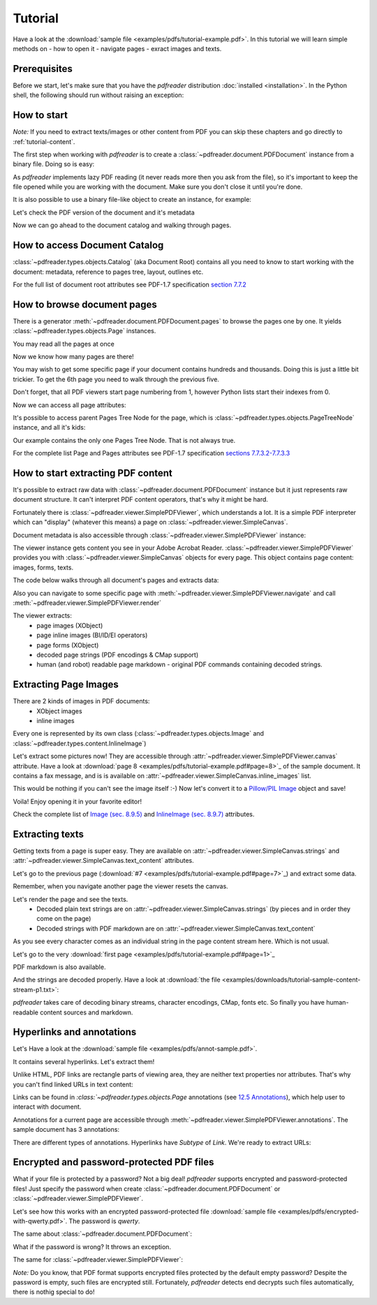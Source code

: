 .. meta::
   :description: pdfreader tutorial - basic PDF parsing techniques: extract texts, images, accessing objects.
   :keywords: pdfreader,tutorial,parse,text,pdf,image,extract
   :google-site-verification: JxOmE0CjwDilnJCbNX5DOrH78HKS6snrAxA1SGvyAzs
   :og:title: pdfreader tutorial
   :og:description: pdfreader tutorial - basic PDF parsing techniques: extract texts, images, accessing objects.
   :og:site_name: pdfreader docs
   :og:type: article

Tutorial
========

.. testsetup::

  from pdfreader import PDFDocument
  import pkg_resources
  import pkg_resources, os.path
  samples_dir = pkg_resources.resource_filename('doc', 'examples/pdfs')
  file_name = os.path.join(samples_dir, 'tutorial-example.pdf')
  protected_file_name = os.path.join(samples_dir, 'encrypted-with-qwerty.pdf')
  annotations_file_name = os.path.join(samples_dir, 'annot-sample.pdf')


Have a look at the :download:`sample file <examples/pdfs/tutorial-example.pdf>`.
In this tutorial we will learn simple methods on
- how to open it
- navigate pages
- exract images and texts.


Prerequisites
-------------
Before we start, let's make sure that you have the *pdfreader* distribution
:doc:`installed <installation>`. In the Python shell, the following
should run without raising an exception:

.. doctest::

  >>> import pdfreader
  >>> from pdfreader import PDFDocument, SimplePDFViewer


How to start
------------

*Note:* If you need to extract texts/images or other content from PDF you can skip
these chapters and go directly to :ref:`tutorial-content`.

The first step when working with *pdfreader* is to create a
:class:`~pdfreader.document.PDFDocument` instance from a binary file. Doing so is easy:

.. doctest::

  >>> fd = open(file_name, "rb")
  >>> doc = PDFDocument(fd)

As *pdfreader* implements lazy PDF reading (it never reads more then you ask from the file),
so it's important to keep the file opened while you are working with the document.
Make sure you don't close it until you're done.

It is also possible to use a binary file-like object to create an instance, for example:

.. doctest::

  >>> from io import BytesIO
  >>> with open(file_name, "rb") as f:
  ...     stream = BytesIO(f.read())
  >>> doc2 = PDFDocument(stream)

Let's check the PDF version of the document and it's metadata

.. doctest::

  >>> doc.header.version
  '1.6'
  >>> doc.metadata
  {'CreationDate': datetime.datetime(2019, 10, 29, ... 'Producer': 'SAMBox 1.1.19 (www.sejda.org)'}


Now we can go ahead to the document catalog and walking through pages.

.. _tutorial-document-catalog:

How to access Document Catalog
------------------------------

:class:`~pdfreader.types.objects.Catalog` (aka Document Root) contains all you need to know to start working with
the document: metadata, reference to pages tree, layout, outlines etc.

.. doctest::

  >>> doc.root.Type
  'Catalog'
  >>> doc.root.Metadata.Subtype
  'XML'
  >>> doc.root.Outlines.First['Title']
  b'Start of Document'


For the full list of document root attributes see PDF-1.7 specification
`section 7.7.2 <https://www.adobe.com/content/dam/acom/en/devnet/pdf/pdfs/PDF32000_2008.pdf#page=73>`_


How to browse document pages
----------------------------

There is a generator :meth:`~pdfreader.document.PDFDocument.pages` to browse the pages one by one.
It yields :class:`~pdfreader.types.objects.Page` instances.

.. doctest::

  >>> page_one = next(doc.pages())

You may read all the pages at once

.. doctest::

  >>> all_pages = [p for p in doc.pages()]
  >>> len(all_pages)
  15

Now we know how many pages are there!

You may wish to get some specific page if your document contains hundreds and thousands.
Doing this is just a little bit trickier.
To get the 6th page you need to walk through the previous five.

.. doctest::

  >>> from itertools import islice
  >>> page_six = next(islice(doc.pages(), 5, 6))
  >>> page_five = next(islice(doc.pages(), 4, 5))

Don't forget, that all PDF viewers start page numbering from 1,
however Python lists start their indexes from 0.

.. doctest::

  >>> page_eight = all_pages[7]

Now we can access all page attributes:

.. doctest::

  >>> page_six.MediaBox
  [0, 0, 612, 792]
  >>> page_six.Annots[0].Subj
  b'Text Box'

It's possible to access parent Pages Tree Node for the page, which is :class:`~pdfreader.types.objects.PageTreeNode`
instance, and all it's kids:

.. doctest::

  >>> page_six.Parent.Type
  'Pages'
  >>> page_six.Parent.Count
  15
  >>> len(page_six.Parent.Kids)
  15

Our example contains the only one Pages Tree Node. That is not always true.

For the complete list Page and Pages attributes see PDF-1.7 specification
`sections 7.7.3.2-7.7.3.3 <https://www.adobe.com/content/dam/acom/en/devnet/pdf/pdfs/PDF32000_2008.pdf#page=76>`_

.. _tutorial-content:

How to start extracting PDF content
-----------------------------------

It's possible to extract raw data with :class:`~pdfreader.document.PDFDocument` instance but it just represents raw
document structure. It can't interpret PDF content operators, that's why it might be hard.

Fortunately there is :class:`~pdfreader.viewer.SimplePDFViewer`, which understands a lot.
It is a simple PDF interpreter which can "display" (whatever this means)
a page on :class:`~pdfreader.viewer.SimpleCanvas`.

.. doctest::

  >>> fd = open(file_name, "rb")
  >>> viewer = SimplePDFViewer(fd)

Document metadata is also accessible through :class:`~pdfreader.viewer.SimplePDFViewer` instance:

.. doctest::

  >>> viewer.metadata
  {'CreationDate': datetime.datetime(2019, 10, 29, ... 'Producer': 'SAMBox 1.1.19 (www.sejda.org)'}


The viewer instance gets content you see in your Adobe Acrobat Reader.
:class:`~pdfreader.viewer.SimplePDFViewer` provides you with :class:`~pdfreader.viewer.SimpleCanvas` objects
for every page. This object contains page content: images, forms, texts.

The code below walks through all document's pages and extracts data:

.. doctest::

  >>> for canvas in viewer:
  ...     page_images = canvas.images
  ...     page_forms = canvas.forms
  ...     page_text = canvas.text_content
  ...     page_inline_images = canvas.inline_images
  ...     page_strings = canvas.strings
  >>>

Also you can navigate to some specific page with
:meth:`~pdfreader.viewer.SimplePDFViewer.navigate` and call :meth:`~pdfreader.viewer.SimplePDFViewer.render`

.. doctest::

  >>> viewer.navigate(8)
  >>> viewer.render()
  >>> page_8_canvas = viewer.canvas

The viewer extracts:
  - page images (XObject)
  - page inline images (BI/ID/EI operators)
  - page forms (XObject)
  - decoded page strings (PDF encodings & CMap support)
  - human (and robot) readable page markdown - original PDF commands containing decoded strings.

.. _tutorial-images:

Extracting Page Images
----------------------

There are 2 kinds of images in PDF documents:
    - XObject images
    - inline images

Every one is represented by its own class
(:class:`~pdfreader.types.objects.Image` and :class:`~pdfreader.types.content.InlineImage`)

Let's extract some pictures now! They are accessible through :attr:`~pdfreader.viewer.SimplePDFViewer.canvas`
attribute. Have a look at :download:`page 8 <examples/pdfs/tutorial-example.pdf#page=8>`_
of the sample document. It contains a fax message, and is is available
on :attr:`~pdfreader.viewer.SimpleCanvas.inline_images` list.

.. doctest::

  >>> len(viewer.canvas.inline_images)
  1
  >>> fax_image = viewer.canvas.inline_images[0]
  >>> fax_image.Filter
  'CCITTFaxDecode'
  >>> fax_image.Width, fax_image.Height
  (1800, 3113)

This would be nothing if you can't see the image itself :-)
Now let's convert it to a `Pillow/PIL Image <https://pillow.readthedocs.io/en/stable/reference/Image.html>`_
object and save!

.. doctest::

  >>> pil_image = fax_image.to_Pillow()
  >>> pil_image.save('fax-from-p8.png')

Voila! Enjoy opening it in your favorite editor!

Check the complete list of `Image (sec. 8.9.5) <https://www.adobe.com/content/dam/acom/en/devnet/pdf/pdfs/PDF32000_2008.pdf#page=206>`_
and `InlineImage (sec. 8.9.7) <https://www.adobe.com/content/dam/acom/en/devnet/pdf/pdfs/PDF32000_2008.pdf#page=214>`_
attributes.


.. _tutorial-texts:

Extracting texts
----------------

Getting texts from a page is super easy. They are available on :attr:`~pdfreader.viewer.SimpleCanvas.strings` and
:attr:`~pdfreader.viewer.SimpleCanvas.text_content` attributes.

Let's go to the previous page (:download:`#7 <examples/pdfs/tutorial-example.pdf#page=7>`_) and extract some data.

.. doctest::

  >>> viewer.prev()


Remember, when you navigate another page the viewer resets the canvas.

.. doctest::

  >>> viewer.canvas.inline_images == []
  True

Let's render the page and see the texts.
  - Decoded plain text strings are on :attr:`~pdfreader.viewer.SimpleCanvas.strings`
    (by pieces and in order they come on the page)
  - Decoded strings with PDF markdown are on :attr:`~pdfreader.viewer.SimpleCanvas.text_content`

.. doctest::

  >>> viewer.render()
  >>> viewer.canvas.strings
  ['P', 'E', 'R', 'S', 'O', 'N', 'A', 'L', ... '2', '0', '1', '7']

As you see every character comes as an individual string in the page content stream here. Which is not usual.

Let's go to the very :download:`first page <examples/pdfs/tutorial-example.pdf#page=1>`_

.. doctest::

  >>> viewer.navigate(1)
  >>> viewer.render()
  >>> viewer.canvas.strings
  [' ', 'P', 'l', 'a', 'i', 'nt', 'i', 'f', 'f', ... '10/28/2019 1:49 PM', '19CV47031']

PDF markdown is also available.

.. doctest::

  >>> viewer.canvas.text_content
  "\n BT\n0 0 0 rg\n/GS0 gs... ET"


And the strings are decoded properly. Have a look at
:download:`the file <examples/downloads/tutorial-sample-content-stream-p1.txt>`:

.. doctest::

  >>> with open("tutorial-sample-content-stream-p1.txt", "w") as f:
  ...     f.write(viewer.canvas.text_content)
  19339


*pdfreader* takes care of decoding binary streams, character encodings, CMap, fonts etc.
So finally you have human-readable content sources and markdown.


Hyperlinks and annotations
--------------------------

Let's Have a look at the :download:`sample file <examples/pdfs/annot-sample.pdf>`.

.. doctest::

  >>> fd = open(annotations_file_name, "rb")
  >>> viewer = SimplePDFViewer(fd)
  >>> viewer.navigate(1)
  >>> viewer.render()

It contains several hyperlinks. Let's extract them!

Unlike HTML, PDF links are rectangle parts of viewing area, they are neither text properties nor attributes.
That's why you can't find linked URLs in text content:

.. doctest::

  >>> plain_text = "".join(viewer.canvas.strings)
  >>> "http" in plain_text
  False

Links can be found in `:class:`~pdfreader.types.objects.Page` annotations
(see `12.5 Annotations <https://www.adobe.com/content/dam/acom/en/devnet/pdf/pdfs/PDF32000_2008.pdf#page=389>`_),
which help user to interact with document.

Annotations for a current page are accessible through :meth:`~pdfreader.viewer.SimplePDFViewer.annotations`.
The sample document has 3 annotations:

.. doctest::

  >>> len(viewer.annotations)
  3

There are different types of annotations. Hyperlinks have `Subtype` of `Link`. We're ready to extract URLs:

.. doctest::

  >>> links = [annot.A.URI for annot in viewer.annotations
  ...          if annot.Subtype == 'Link']
  >>> links
  [b'http://www.apple.com', b'http://example.com', b'mailto:example@example.com']


Encrypted and password-protected PDF files
------------------------------------------

What if your file is protected by a password? Not a big deal! *pdfreader* supports encrypted and password-protected files!
Just specify the password when create :class:`~pdfreader.document.PDFDocument` or
:class:`~pdfreader.viewer.SimplePDFViewer`.

Let's see how this works with an encrypted password-protected file
:download:`sample file <examples/pdfs/encrypted-with-qwerty.pdf>`.
The password is *qwerty*.

.. doctest::

   >>> fd = open(protected_file_name, "rb")
   >>> viewer = SimplePDFViewer(fd, password="qwerty")
   >>> viewer.render()
   >>> text = "".join(viewer.canvas.strings)
   >>> text
   'Sed ut perspiciatis unde omnis iste ... vel illum qui dolorem eum fugiat quo voluptas nulla pariatur?'

The same about :class:`~pdfreader.document.PDFDocument`:

.. doctest::

   >>> fd = open(protected_file_name, "rb")
   >>> doc = PDFDocument(fd, password="qwerty")
   >>> page_one = next(doc.pages())
   >>> page_one.Contents
   <Stream:len=1488,data=b'...'>


What if the password is wrong? It throws an exception.

.. doctest::

   >>> fd = open(protected_file_name, "rb")
   >>> doc = PDFDocument(fd, password="wrong password")
   Traceback (most recent call last):
   ...
   ValueError: Incorrect password

The same for :class:`~pdfreader.viewer.SimplePDFViewer`:

.. doctest::

   >>> fd = open(protected_file_name, "rb")
   >>> doc = SimplePDFViewer(fd, password="wrong password")
   Traceback (most recent call last):
   ...
   ValueError: Incorrect password

*Note:* Do you know, that PDF format supports encrypted files protected by the default empty password?
Despite the password is empty, such files are encrypted still. Fortunately, *pdfreader* detects end decrypts such files
automatically, there is nothig special to do!
